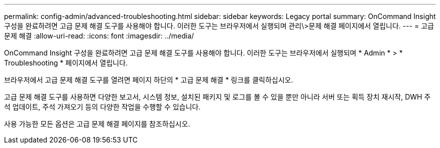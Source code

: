 ---
permalink: config-admin/advanced-troubleshooting.html 
sidebar: sidebar 
keywords: Legacy portal 
summary: OnCommand Insight 구성을 완료하려면 고급 문제 해결 도구를 사용해야 합니다. 이러한 도구는 브라우저에서 실행되며 관리\>문제 해결 페이지에서 열립니다. 
---
= 고급 문제 해결
:allow-uri-read: 
:icons: font
:imagesdir: ../media/


[role="lead"]
OnCommand Insight 구성을 완료하려면 고급 문제 해결 도구를 사용해야 합니다. 이러한 도구는 브라우저에서 실행되며 * Admin * > * Troubleshooting * 페이지에서 열립니다.

브라우저에서 고급 문제 해결 도구를 열려면 페이지 하단의 * 고급 문제 해결 * 링크를 클릭하십시오.

고급 문제 해결 도구를 사용하면 다양한 보고서, 시스템 정보, 설치된 패키지 및 로그를 볼 수 있을 뿐만 아니라 서버 또는 획득 장치 재시작, DWH 주석 업데이트, 주석 가져오기 등의 다양한 작업을 수행할 수 있습니다.

사용 가능한 모든 옵션은 고급 문제 해결 페이지를 참조하십시오.

